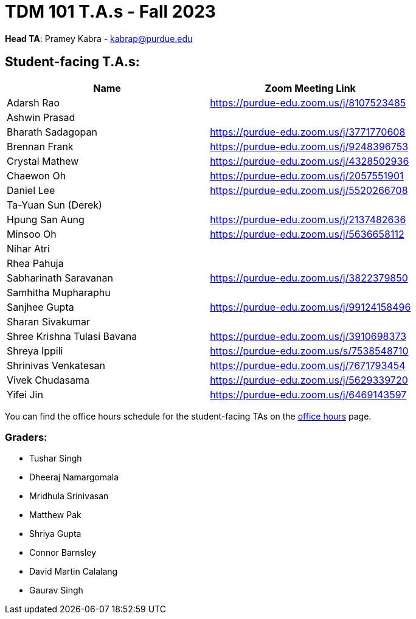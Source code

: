 = TDM 101 T.A.s - Fall 2023

*Head TA*: Pramey Kabra - kabrap@purdue.edu

== Student-facing T.A.s:

[%header,format=csv]
|===
Name,Zoom Meeting Link
Adarsh Rao,https://purdue-edu.zoom.us/j/8107523485
Ashwin Prasad,
Bharath Sadagopan,https://purdue-edu.zoom.us/j/3771770608
Brennan Frank,https://purdue-edu.zoom.us/j/9248396753
Crystal Mathew,https://purdue-edu.zoom.us/j/4328502936
Chaewon Oh,https://purdue-edu.zoom.us/j/2057551901
Daniel Lee,https://purdue-edu.zoom.us/j/5520266708
Ta-Yuan Sun (Derek),
Hpung San Aung,https://purdue-edu.zoom.us/j/2137482636
Minsoo Oh,https://purdue-edu.zoom.us/j/5636658112
Nihar Atri,
Rhea Pahuja,
Sabharinath Saravanan,https://purdue-edu.zoom.us/j/3822379850
Samhitha Mupharaphu,
Sanjhee Gupta,https://purdue-edu.zoom.us/j/99124158496
Sharan Sivakumar,
Shree Krishna Tulasi Bavana,https://purdue-edu.zoom.us/j/3910698373
Shreya Ippili,https://purdue-edu.zoom.us/s/7538548710
Shrinivas Venkatesan,https://purdue-edu.zoom.us/j/7671793454
Vivek Chudasama,https://purdue-edu.zoom.us/j/5629339720
Yifei Jin,https://purdue-edu.zoom.us/j/6469143597

|===

You can find the office hours schedule for the student-facing TAs on the xref:fall2023/office_hours.adoc[office hours] page.

=== Graders:

- Tushar Singh
- Dheeraj Namargomala
- Mridhula Srinivasan
- Matthew Pak
- Shriya Gupta
- Connor Barnsley
- David Martin Calalang
- Gaurav Singh